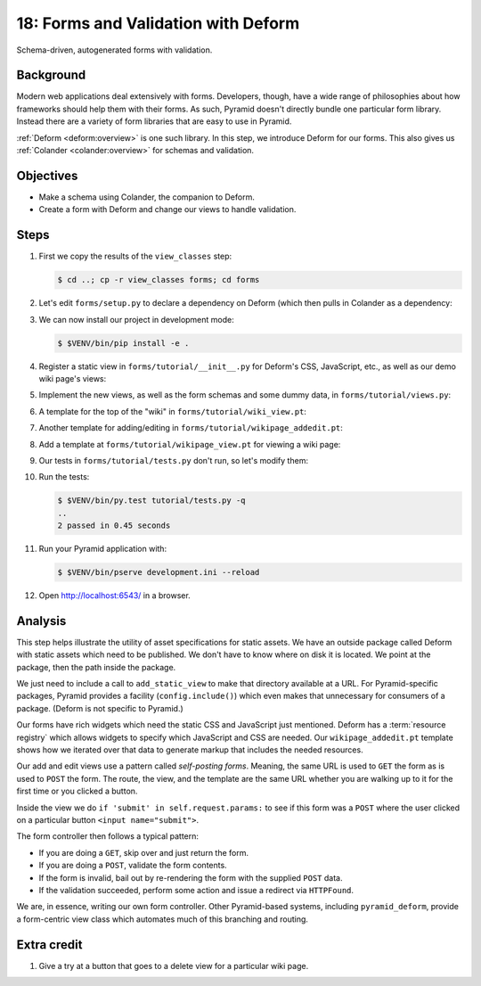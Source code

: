 .. _qtut_forms:

====================================
18: Forms and Validation with Deform
====================================

Schema-driven, autogenerated forms with validation.


Background
==========

Modern web applications deal extensively with forms. Developers, though, have a
wide range of philosophies about how frameworks should help them with their
forms. As such, Pyramid doesn't directly bundle one particular form library.
Instead there are a variety of form libraries that are easy to use in Pyramid.

:ref:`Deform <deform:overview>` is one such library. In this step, we introduce
Deform for our forms. This also gives us :ref:`Colander <colander:overview>`
for schemas and validation.


Objectives
==========

- Make a schema using Colander, the companion to Deform.

- Create a form with Deform and change our views to handle validation.


Steps
=====

#. First we copy the results of the ``view_classes`` step:

   .. code-block:: bash

    $ cd ..; cp -r view_classes forms; cd forms

#. Let's edit ``forms/setup.py`` to declare a dependency on Deform (which then
   pulls in Colander as a dependency:

   .. literalinclude:: forms/setup.py
    :linenos:

#. We can now install our project in development mode:

   .. code-block:: bash

      $ $VENV/bin/pip install -e .

#. Register a static view in ``forms/tutorial/__init__.py`` for Deform's CSS,
   JavaScript, etc., as well as our demo wiki page's views:

   .. literalinclude:: forms/tutorial/__init__.py
    :linenos:

#. Implement the new views, as well as the form schemas and some dummy data, in
   ``forms/tutorial/views.py``:

   .. literalinclude:: forms/tutorial/views.py
    :linenos:

#. A template for the top of the "wiki" in ``forms/tutorial/wiki_view.pt``:

   .. literalinclude:: forms/tutorial/wiki_view.pt
    :language: html
    :linenos:

#. Another template for adding/editing in
   ``forms/tutorial/wikipage_addedit.pt``:

   .. literalinclude:: forms/tutorial/wikipage_addedit.pt
    :language: html
    :linenos:

#. Add a template at ``forms/tutorial/wikipage_view.pt`` for viewing a wiki
   page:

   .. literalinclude:: forms/tutorial/wikipage_view.pt
    :language: html
    :linenos:

#. Our tests in ``forms/tutorial/tests.py`` don't run, so let's modify them:

   .. literalinclude:: forms/tutorial/tests.py
    :linenos:

#. Run the tests:

   .. code-block:: bash

    $ $VENV/bin/py.test tutorial/tests.py -q
    ..
    2 passed in 0.45 seconds

#. Run your Pyramid application with:

   .. code-block:: bash

    $ $VENV/bin/pserve development.ini --reload

#. Open http://localhost:6543/ in a browser.


Analysis
========

This step helps illustrate the utility of asset specifications for static
assets. We have an outside package called Deform with static assets which need
to be published. We don't have to know where on disk it is located. We point at
the package, then the path inside the package.

We just need to include a call to ``add_static_view`` to make that directory
available at a URL. For Pyramid-specific packages, Pyramid provides a facility
(``config.include()``) which even makes that unnecessary for consumers of a
package. (Deform is not specific to Pyramid.)

Our forms have rich widgets which need the static CSS and JavaScript just
mentioned. Deform has a :term:`resource registry` which allows widgets to
specify which JavaScript and CSS are needed. Our ``wikipage_addedit.pt``
template shows how we iterated over that data to generate markup that includes
the needed resources.

Our add and edit views use a pattern called *self-posting forms*. Meaning, the
same URL is used to ``GET`` the form as is used to ``POST`` the form. The
route, the view, and the template are the same URL whether you are walking up
to it for the first time or you clicked a button.

Inside the view we do ``if 'submit' in self.request.params:`` to see if this
form was a ``POST`` where the user clicked on a particular button
``<input name="submit">``.

The form controller then follows a typical pattern:

- If you are doing a ``GET``, skip over and just return the form.

- If you are doing a ``POST``, validate the form contents.

- If the form is invalid, bail out by re-rendering the form with the supplied
  ``POST`` data.

- If the validation succeeded, perform some action and issue a redirect via
  ``HTTPFound``.

We are, in essence, writing our own form controller. Other Pyramid-based
systems, including ``pyramid_deform``, provide a form-centric view class which
automates much of this branching and routing.


Extra credit
============

#. Give a try at a button that goes to a delete view for a particular wiki
   page.
